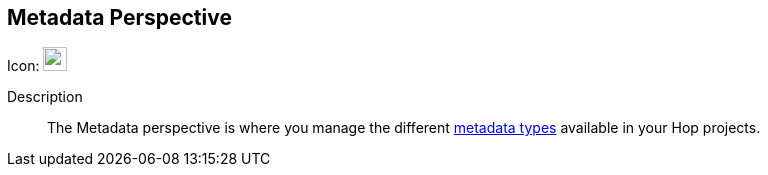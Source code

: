 :imagesdir: ../assets/images

== Metadata Perspective

Icon: image:icons/metadata.svg[width="24px"]

Description::
The Metadata perspective is where you manage the different xref:metadata-types/index.adoc[metadata types] available in your Hop projects.
